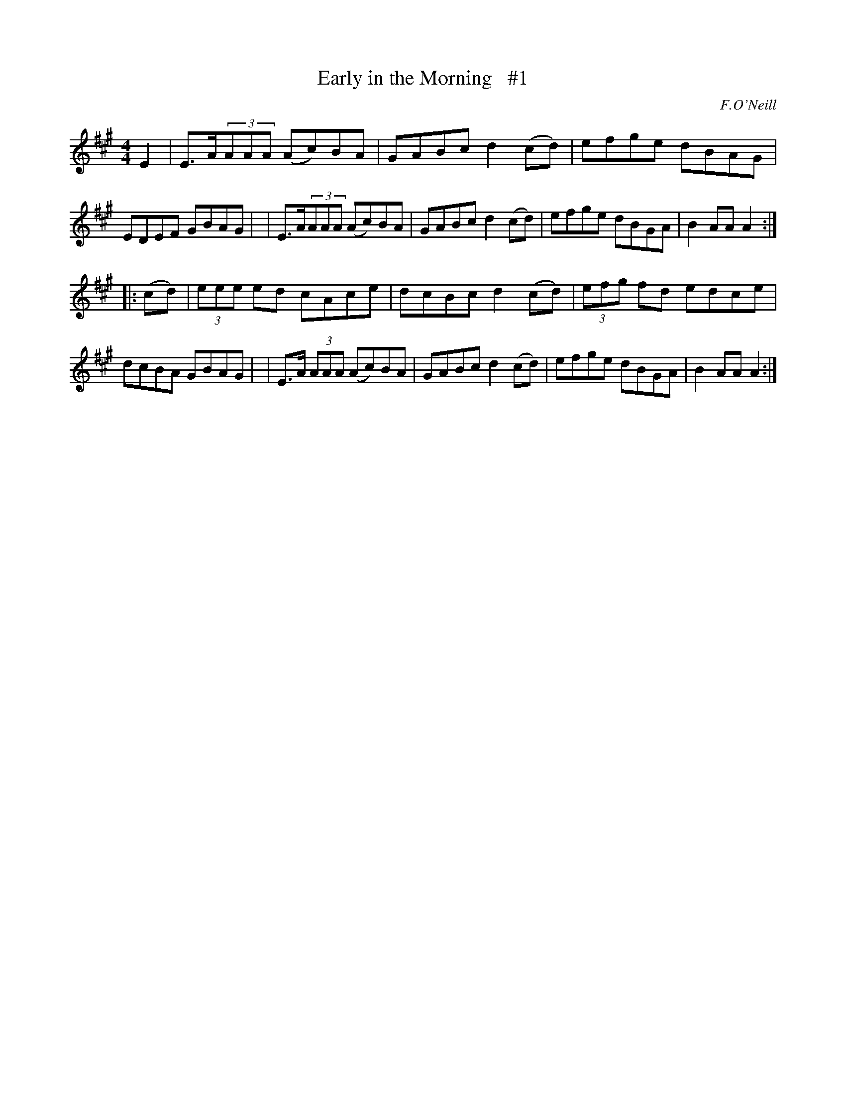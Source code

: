 X: 1676
T: Early in the Morning   #1
R: hornpipe, reel
%S: s:2 b:16(8+8)
B: O'Neill's 1850 #1676
O: F.O'Neill
M: 4/4
L: 1/8
K: A
E2 \
| E>A(3AAA (Ac)BA | GABc d2(cd) | efge dBAG | EDEF GBAG |\
| E>A(3AAA (Ac)BA | GABc d2(cd) | efge dBGA | B2AA A2 :|
|: (cd) \
| (3eee  ed   cAce | dcBc d2(cd) | (3efg fd edce | dcBA GBAG |\
| E>A (3AAA (Ac)BA | GABc d2(cd) | efge     dBGA | B2AA A2 :|
